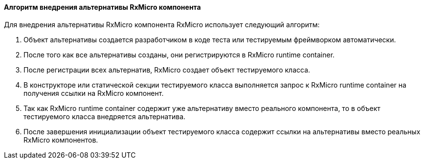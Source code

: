 ==== Алгоритм внедрения альтернативы RxMicro компонента

Для внедрения альтернативы RxMicro компонента RxMicro использует следующий алгоритм:

. Объект альтернативы создается разработчиком в коде теста или тестируемым фреймворком автоматически.
. После того как все альтернативы созданы, они регистрируются в RxMicro runtime container.
. После регистрации всех альтернатив, RxMicro создает объект тестируемого класса.
. В конструкторе или статической секции тестируемого класса выполняется запрос к RxMicro runtime container на получения ссылки на RxMicro компонент.
. Так как RxMicro runtime container содержит уже альтернативу вместо реального компонента, то в объект тестируемого класса внедряется альтернатива.
. После завершения инициализации объект тестируемого класса содержит ссылки на альтернативы вместо реальных RxMicro компонентов.
